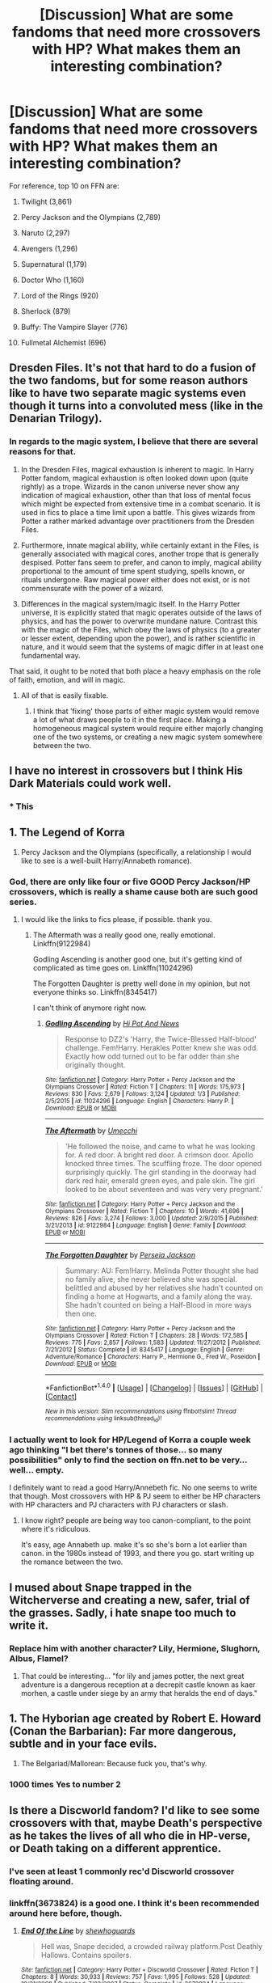 #+TITLE: [Discussion] What are some fandoms that need more crossovers with HP? What makes them an interesting combination?

* [Discussion] What are some fandoms that need more crossovers with HP? What makes them an interesting combination?
:PROPERTIES:
:Author: blandge
:Score: 4
:DateUnix: 1493230521.0
:DateShort: 2017-Apr-26
:FlairText: Discussion
:END:
For reference, top 10 on FFN are:

1.  Twilight (3,861)

2.  Percy Jackson and the Olympians (2,789)

3.  Naruto (2,297)

4.  Avengers (1,296)

5.  Supernatural (1,179)

6.  Doctor Who (1,160)

7.  Lord of the Rings (920)

8.  Sherlock (879)

9.  Buffy: The Vampire Slayer (776)

10. Fullmetal Alchemist (696)


** Dresden Files. It's not that hard to do a fusion of the two fandoms, but for some reason authors like to have two separate magic systems even though it turns into a convoluted mess (like in the Denarian Trilogy).
:PROPERTIES:
:Author: Lord_Anarchy
:Score: 16
:DateUnix: 1493231431.0
:DateShort: 2017-Apr-26
:END:

*** In regards to the magic system, I believe that there are several reasons for that.

1. In the Dresden Files, magical exhaustion is inherent to magic. In Harry Potter fandom, magical exhaustion is often looked down upon (quite rightly) as a trope. Wizards in the canon universe never show any indication of magical exhaustion, other than that loss of mental focus which might be expected from extensive time in a combat scenario. It is used in fics to place a time limit upon a battle. This gives wizards from Potter a rather marked advantage over practitioners from the Dresden Files.

2. Furthermore, innate magical ability, while certainly extant in the Files, is generally associated with magical cores, another trope that is generally despised. Potter fans seem to prefer, and canon to imply, magical ability proportional to the amount of time spent studying, spells known, or rituals undergone. Raw magical power either does not exist, or is not commensurate with the power of a wizard.

3. Differences in the magical system/magic itself. In the Harry Potter universe, it is explicitly stated that magic operates outside of the laws of physics, and has the power to overwrite mundane nature. Contrast this with the magic of the Files, which obey the laws of physics (to a greater or lesser extent, depending upon the power), and is rather scientific in nature, and it would seem that the systems of magic differ in at least one fundamental way.

That said, it ought to be noted that both place a heavy emphasis on the role of faith, emotion, and will in magic.
:PROPERTIES:
:Author: Namshiel-of-Thorns
:Score: 7
:DateUnix: 1493257607.0
:DateShort: 2017-Apr-27
:END:

**** All of that is easily fixable.
:PROPERTIES:
:Author: Lord_Anarchy
:Score: 1
:DateUnix: 1493294074.0
:DateShort: 2017-Apr-27
:END:

***** I think that 'fixing' those parts of either magic system would remove a lot of what draws people to it in the first place. Making a homogeneous magical system would require either majorly changing one of the two systems, or creating a new magic system somewhere between the two.
:PROPERTIES:
:Author: waylandertheslayer
:Score: 5
:DateUnix: 1493302629.0
:DateShort: 2017-Apr-27
:END:


** I have no interest in crossovers but I think His Dark Materials could work well.
:PROPERTIES:
:Author: FloreatCastellum
:Score: 10
:DateUnix: 1493234685.0
:DateShort: 2017-Apr-26
:END:

*** * This
  :PROPERTIES:
  :CUSTOM_ID: this
  :END:
:PROPERTIES:
:Author: K0ULIK0V
:Score: 2
:DateUnix: 1493275966.0
:DateShort: 2017-Apr-27
:END:


** 1. The Legend of Korra

2. Percy Jackson and the Olympians (specifically, a relationship I would like to see is a well-built Harry/Annabeth romance).
:PROPERTIES:
:Author: TheHellblazer
:Score: 8
:DateUnix: 1493231663.0
:DateShort: 2017-Apr-26
:END:

*** God, there are only like four or five GOOD Percy Jackson/HP crossovers, which is really a shame cause both are such good series.
:PROPERTIES:
:Author: Johnsmitish
:Score: 3
:DateUnix: 1493268656.0
:DateShort: 2017-Apr-27
:END:

**** I would like the links to fics please, if possible. thank you.
:PROPERTIES:
:Author: TheHellblazer
:Score: 1
:DateUnix: 1493276315.0
:DateShort: 2017-Apr-27
:END:

***** The Aftermath was a really good one, really emotional. Linkffn(9122984)

Godling Ascending is another good one, but it's getting kind of complicated as time goes on. Linkffn(11024296)

The Forgotten Daughter is pretty well done in my opinion, but not everyone thinks so. Linkffn(8345417)

I can't think of anymore right now.
:PROPERTIES:
:Author: Johnsmitish
:Score: 2
:DateUnix: 1493276975.0
:DateShort: 2017-Apr-27
:END:

****** [[http://www.fanfiction.net/s/11024296/1/][*/Godling Ascending/*]] by [[https://www.fanfiction.net/u/3195987/Hi-Pot-And-News][/Hi Pot And News/]]

#+begin_quote
  Response to DZ2's 'Harry, the Twice-Blessed Half-blood' challenge. Fem!Harry. Herakles Potter knew she was odd. Exactly how odd turned out to be far odder than she originally thought.
#+end_quote

^{/Site/: [[http://www.fanfiction.net/][fanfiction.net]] *|* /Category/: Harry Potter + Percy Jackson and the Olympians Crossover *|* /Rated/: Fiction T *|* /Chapters/: 11 *|* /Words/: 175,973 *|* /Reviews/: 830 *|* /Favs/: 2,679 *|* /Follows/: 3,124 *|* /Updated/: 1/3 *|* /Published/: 2/5/2015 *|* /id/: 11024296 *|* /Language/: English *|* /Characters/: Harry P. *|* /Download/: [[http://www.ff2ebook.com/old/ffn-bot/index.php?id=11024296&source=ff&filetype=epub][EPUB]] or [[http://www.ff2ebook.com/old/ffn-bot/index.php?id=11024296&source=ff&filetype=mobi][MOBI]]}

--------------

[[http://www.fanfiction.net/s/9122984/1/][*/The Aftermath/*]] by [[https://www.fanfiction.net/u/4274549/Umecchi][/Umecchi/]]

#+begin_quote
  'He followed the noise, and came to what he was looking for. A red door. A bright red door. A crimson door. Apollo knocked three times. The scuffling froze. The door opened surprisingly quickly. The girl standing in the doorway had dark red hair, emerald green eyes, and pale skin. The girl looked to be about seventeen and was very very pregnant.'
#+end_quote

^{/Site/: [[http://www.fanfiction.net/][fanfiction.net]] *|* /Category/: Harry Potter + Percy Jackson and the Olympians Crossover *|* /Rated/: Fiction T *|* /Chapters/: 10 *|* /Words/: 41,696 *|* /Reviews/: 826 *|* /Favs/: 3,274 *|* /Follows/: 3,000 *|* /Updated/: 2/9/2015 *|* /Published/: 3/21/2013 *|* /id/: 9122984 *|* /Language/: English *|* /Genre/: Family *|* /Download/: [[http://www.ff2ebook.com/old/ffn-bot/index.php?id=9122984&source=ff&filetype=epub][EPUB]] or [[http://www.ff2ebook.com/old/ffn-bot/index.php?id=9122984&source=ff&filetype=mobi][MOBI]]}

--------------

[[http://www.fanfiction.net/s/8345417/1/][*/The Forgotten Daughter/*]] by [[https://www.fanfiction.net/u/3243292/Perseia-Jackson][/Perseia Jackson/]]

#+begin_quote
  Summary: AU: Fem!Harry. Melinda Potter thought she had no family alive, she never believed she was special. belittled and abused by her relatives she hadn't counted on finding a home at Hogwarts, and a family along the way. She hadn't counted on being a Half-Blood in more ways then one.
#+end_quote

^{/Site/: [[http://www.fanfiction.net/][fanfiction.net]] *|* /Category/: Harry Potter + Percy Jackson and the Olympians Crossover *|* /Rated/: Fiction T *|* /Chapters/: 28 *|* /Words/: 172,585 *|* /Reviews/: 775 *|* /Favs/: 2,857 *|* /Follows/: 1,583 *|* /Updated/: 11/27/2012 *|* /Published/: 7/21/2012 *|* /Status/: Complete *|* /id/: 8345417 *|* /Language/: English *|* /Genre/: Adventure/Romance *|* /Characters/: Harry P., Hermione G., Fred W., Poseidon *|* /Download/: [[http://www.ff2ebook.com/old/ffn-bot/index.php?id=8345417&source=ff&filetype=epub][EPUB]] or [[http://www.ff2ebook.com/old/ffn-bot/index.php?id=8345417&source=ff&filetype=mobi][MOBI]]}

--------------

*FanfictionBot*^{1.4.0} *|* [[[https://github.com/tusing/reddit-ffn-bot/wiki/Usage][Usage]]] | [[[https://github.com/tusing/reddit-ffn-bot/wiki/Changelog][Changelog]]] | [[[https://github.com/tusing/reddit-ffn-bot/issues/][Issues]]] | [[[https://github.com/tusing/reddit-ffn-bot/][GitHub]]] | [[[https://www.reddit.com/message/compose?to=tusing][Contact]]]

^{/New in this version: Slim recommendations using/ ffnbot!slim! /Thread recommendations using/ linksub(thread_id)!}
:PROPERTIES:
:Author: FanfictionBot
:Score: 2
:DateUnix: 1493276998.0
:DateShort: 2017-Apr-27
:END:


*** I actually went to look for HP/Legend of Korra a couple week ago thinking "I bet there's tonnes of those... so many possibilities" only to find the section on ffn.net to be very... well... empty.

I definitely want to read a good Harry/Annebeth fic. No one seems to write that though. Most crossovers with HP & PJ seem to either be HP characters with HP characters and PJ characters with PJ characters or slash.
:PROPERTIES:
:Author: Emerald-Guardian
:Score: 2
:DateUnix: 1493239092.0
:DateShort: 2017-Apr-27
:END:

**** I know right? people are being way too canon-compliant, to the point where it's ridiculous.

It's easy, age Annabeth up. make it's so she's born a lot earlier than canon. in the 1980s instead of 1993, and there you go. start writing up the romance between the two.
:PROPERTIES:
:Author: TheHellblazer
:Score: 2
:DateUnix: 1507312152.0
:DateShort: 2017-Oct-06
:END:


** I mused about Snape trapped in the Witcherverse and creating a new, safer, trial of the grasses. Sadly, i hate snape too much to write it.
:PROPERTIES:
:Author: viol8er
:Score: 7
:DateUnix: 1493230961.0
:DateShort: 2017-Apr-26
:END:

*** Replace him with another character? Lily, Hermione, Slughorn, Albus, Flamel?
:PROPERTIES:
:Author: Starfox5
:Score: 1
:DateUnix: 1493283562.0
:DateShort: 2017-Apr-27
:END:

**** That could be interesting... "for lily and james potter, the next great adventure is a dangerous reception at a decrepit castle known as kaer morhen, a castle under siege by an army that heralds the end of days."
:PROPERTIES:
:Author: viol8er
:Score: 1
:DateUnix: 1493283759.0
:DateShort: 2017-Apr-27
:END:


** 1. The Hyborian age created by Robert E. Howard (Conan the Barbarian): Far more dangerous, subtle and in your face evils.

2. The Belgariad/Mallorean: Because fuck you, that's why.
:PROPERTIES:
:Author: yarglethatblargle
:Score: 7
:DateUnix: 1493231483.0
:DateShort: 2017-Apr-26
:END:

*** 1000 times Yes to number 2
:PROPERTIES:
:Author: torak9344
:Score: 5
:DateUnix: 1493263579.0
:DateShort: 2017-Apr-27
:END:


** Is there a Discworld fandom? I'd like to see some crossovers with that, maybe Death's perspective as he takes the lives of all who die in HP-verse, or Death taking on a different apprentice.
:PROPERTIES:
:Author: honestplease
:Score: 6
:DateUnix: 1493231845.0
:DateShort: 2017-Apr-26
:END:

*** I've seen at least 1 commonly rec'd Discworld crossover floating around.
:PROPERTIES:
:Author: blandge
:Score: 2
:DateUnix: 1493232647.0
:DateShort: 2017-Apr-26
:END:


*** linkffn(3673824) is a good one. I think it's been recommended around here before, though.
:PROPERTIES:
:Author: waylandertheslayer
:Score: 2
:DateUnix: 1493302811.0
:DateShort: 2017-Apr-27
:END:

**** [[http://www.fanfiction.net/s/3673824/1/][*/End Of the Line/*]] by [[https://www.fanfiction.net/u/910463/shewhoguards][/shewhoguards/]]

#+begin_quote
  Hell was, Snape decided, a crowded railway platform.Post Deathly Hallows. Contains spoilers.
#+end_quote

^{/Site/: [[http://www.fanfiction.net/][fanfiction.net]] *|* /Category/: Harry Potter + Discworld Crossover *|* /Rated/: Fiction T *|* /Chapters/: 8 *|* /Words/: 30,933 *|* /Reviews/: 757 *|* /Favs/: 1,995 *|* /Follows/: 528 *|* /Updated/: 10/31/2008 *|* /Published/: 7/22/2007 *|* /Status/: Complete *|* /id/: 3673824 *|* /Language/: English *|* /Genre/: Angst/Humor *|* /Characters/: Severus S. *|* /Download/: [[http://www.ff2ebook.com/old/ffn-bot/index.php?id=3673824&source=ff&filetype=epub][EPUB]] or [[http://www.ff2ebook.com/old/ffn-bot/index.php?id=3673824&source=ff&filetype=mobi][MOBI]]}

--------------

*FanfictionBot*^{1.4.0} *|* [[[https://github.com/tusing/reddit-ffn-bot/wiki/Usage][Usage]]] | [[[https://github.com/tusing/reddit-ffn-bot/wiki/Changelog][Changelog]]] | [[[https://github.com/tusing/reddit-ffn-bot/issues/][Issues]]] | [[[https://github.com/tusing/reddit-ffn-bot/][GitHub]]] | [[[https://www.reddit.com/message/compose?to=tusing][Contact]]]

^{/New in this version: Slim recommendations using/ ffnbot!slim! /Thread recommendations using/ linksub(thread_id)!}
:PROPERTIES:
:Author: FanfictionBot
:Score: 1
:DateUnix: 1493302832.0
:DateShort: 2017-Apr-27
:END:


**** Nice, thanks for the rec. If it's been recommended, I haven't seen it. Though to be fair I was never interested in crossovers all that much until very recently.
:PROPERTIES:
:Author: honestplease
:Score: 1
:DateUnix: 1493307850.0
:DateShort: 2017-Apr-27
:END:

***** It generally isn't recommended when people ask for crossovers, but is when people ask for something that gives feels. I would know, I've done the latter a few times.

If you aren't averse to possibly getting your free time completely ruined, then TV Tropes has fanfic recommendation pages and on HP's ones there are a few crossovers with Discworld. I cannot vouch for their quality as I never actually got to reading them and some people do recommend things that are really shoddy so I don't know if they are good at all, but if you don't mind the gamble it could end up paying off.
:PROPERTIES:
:Author: Kazeto
:Score: 1
:DateUnix: 1493328425.0
:DateShort: 2017-Apr-28
:END:

****** I'm not averse to the tvtropes vortex, especially on a holiday weekend. I've been in a rut fanfic-wise lately, so I'm happy to give anything a go that tickles my fancy.
:PROPERTIES:
:Author: honestplease
:Score: 1
:DateUnix: 1493366046.0
:DateShort: 2017-Apr-28
:END:


** The Order: 1886 would be my niche crossover choice - the whole semi-shadow-conflict between the Order and the Half-Breeds (which for people who don't know is a nondescript term for Lycans [Very similar to Werewolves], Vampires and the like) could be an interesting place to drop a wizard, not to mention the vague magical stuff in the game (for instance, the /Blackwater/, that once taken augments a human's blood, allowing them to live for hundreds of years and able to heal wounds when the blood is ingested).

Plus, the steampunk stuff in the world of The Order is totally wicked, and I feel like authors could have a lot of fun with that whole universe, particularly because so little of its lore and timeline are definite outside of the distinct timeline of the game (which is a few months at the end of 1886).
:PROPERTIES:
:Author: Judge_Knox
:Score: 6
:DateUnix: 1493238931.0
:DateShort: 2017-Apr-27
:END:


** I have always wanted to see a crossover between HP and Law and Order: UK. A big case that involves both the Muggles and the Magicals working together.

Plus one of the L&O:UK characters (James Steel) is divorced, with a wife and son who live in Scotland, plus Cho's accent in the movies is Scottish, /and/ she married a Muggle, therefore I somehow have this crossover headcanon that James was married to Cho...
:PROPERTIES:
:Author: BronzeButterfly
:Score: 3
:DateUnix: 1493239308.0
:DateShort: 2017-Apr-27
:END:


** It's a currently non-existent cross-over (unless I've overlooked something), but I'd like to see a crossover between HP and [[https://en.wikipedia.org/wiki/Night_Watch_(Lukyanenko_novel)][Night Watch]] by Sergei Lukanyenko, mostly because I like the world building and magic system in Night Watch.

Ideally, it would take place in the HPverse, but with the magic from Night Watch, where wizards and witches are Others. I think Dumbledore could be a good leader of the Light with Grindelwald being the leader of the Dark. Each of them would try to bring about their vision of a better world, so they'd oppose each other, but they still have to cooperate to some degree to keep balance and to keep the wizarding world hidden.

Edit: expanded the comment a bit
:PROPERTIES:
:Author: theevay
:Score: 3
:DateUnix: 1493240398.0
:DateShort: 2017-Apr-27
:END:


** I'd love more crossover with ASOIAF. It would be interesting to see someone from the HP universe swapped with someone in the ASOIAF Buniverse and how the two may affect their new worlds. More I think about it, the more I may enjoy a Ron/Jon swap, or perhaps Ginny/Arya.

Also would love a Walking Dead crossover, post DHs where Harry or Hermione left Britain after Voldemort's defeat and ended up around Atlanta when the outbreak hit. Somehow gets hooked up with Rick's group or even has a group of his/her own that stumbles upon Rick. It would be interesting to see magic in that element, especially a witch/wizard who refuses to kill after the war left them so traumatized.
:PROPERTIES:
:Score: 3
:DateUnix: 1493310297.0
:DateShort: 2017-Apr-27
:END:


** I think it's a damn shame that there aren't as many crossovers with The Magicians (books or TV show). I view Brakebills as a "Hogwarts University" where they can learn wandless magic as well as more indepth knowledge of what they aready knew.
:PROPERTIES:
:Author: Freshenstein
:Score: 2
:DateUnix: 1493263140.0
:DateShort: 2017-Apr-27
:END:


** Pirates of the Caribbean
:PROPERTIES:
:Author: schrodingergone
:Score: 2
:DateUnix: 1493314397.0
:DateShort: 2017-Apr-27
:END:


** Harry Potter/Highlander - Cause we need more Harry cutting heads off

Harry Potter/To Love-Ru - Magic vs Tech and Aliens all for the fate of earth? WHY DON'T WE HAVE MORE OF THAT! also hot humanoid Aliens for Harry to date! PLEASE GIVE US MORE OF THIS!

Harry Potter/Ben 10 - Why don't we have more Harry is a Anodite stories? It's literally a Magical Alien! Fuck Kryptonians, we have a MAGICAL ALIEN RACE! More Anodite!Harry, even if it's in DC Crossovers, Anodite!Harry up in that bitch!

And just more Het all around... I would like to read a Vampire Diaries/Harry Potter Story where he likes women and dates the beautiful women of that series
:PROPERTIES:
:Author: KidCoheed
:Score: 1
:DateUnix: 1493253975.0
:DateShort: 2017-Apr-27
:END:

*** Linkffn(don't disrespect the queen)
:PROPERTIES:
:Author: viol8er
:Score: 1
:DateUnix: 1493275224.0
:DateShort: 2017-Apr-27
:END:

**** [[http://www.fanfiction.net/s/7165521/1/][*/Don't Disrespect the Queen/*]] by [[https://www.fanfiction.net/u/1446455/Perspicacity][/Perspicacity/]]

#+begin_quote
  The powers of the immortals combine in the one receiving the Prize. In the film, upon defeating the Kurgan, Connor MacLeod receives the gift of telepathy. What if he were also gifted with magic? HP/Highlander first film crossover. Not slash.
#+end_quote

^{/Site/: [[http://www.fanfiction.net/][fanfiction.net]] *|* /Category/: Highlander + Harry Potter Crossover *|* /Rated/: Fiction M *|* /Words/: 16,099 *|* /Reviews/: 35 *|* /Favs/: 205 *|* /Follows/: 59 *|* /Published/: 7/10/2011 *|* /Status/: Complete *|* /id/: 7165521 *|* /Language/: English *|* /Genre/: Adventure/Humor *|* /Characters/: Connor, Harry P., Helena R. *|* /Download/: [[http://www.ff2ebook.com/old/ffn-bot/index.php?id=7165521&source=ff&filetype=epub][EPUB]] or [[http://www.ff2ebook.com/old/ffn-bot/index.php?id=7165521&source=ff&filetype=mobi][MOBI]]}

--------------

*FanfictionBot*^{1.4.0} *|* [[[https://github.com/tusing/reddit-ffn-bot/wiki/Usage][Usage]]] | [[[https://github.com/tusing/reddit-ffn-bot/wiki/Changelog][Changelog]]] | [[[https://github.com/tusing/reddit-ffn-bot/issues/][Issues]]] | [[[https://github.com/tusing/reddit-ffn-bot/][GitHub]]] | [[[https://www.reddit.com/message/compose?to=tusing][Contact]]]

^{/New in this version: Slim recommendations using/ ffnbot!slim! /Thread recommendations using/ linksub(thread_id)!}
:PROPERTIES:
:Author: FanfictionBot
:Score: 1
:DateUnix: 1493275254.0
:DateShort: 2017-Apr-27
:END:


** Code Geass, with a slight crossover where Harry get a Geass.
:PROPERTIES:
:Author: Quoba
:Score: 1
:DateUnix: 1493274831.0
:DateShort: 2017-Apr-27
:END:

*** Linkff(The Sealed Prince).
:PROPERTIES:
:Author: TheHellblazer
:Score: 1
:DateUnix: 1493277156.0
:DateShort: 2017-Apr-27
:END:

**** Yeah, I didn't read it because it features a Ron Bashing and Hermione praising. Like 99% of the fics, the author still want to make Hermione a friend of Harry. But thanks anyway.
:PROPERTIES:
:Author: Quoba
:Score: 1
:DateUnix: 1493282281.0
:DateShort: 2017-Apr-27
:END:


** The Alchemist series(Secrets of the Immortal Nicolas Flamel). I have always enjoyed the concepts shown in it, even if some of the magic leaned too heavily on tropes.
:PROPERTIES:
:Author: Dorgamund
:Score: 1
:DateUnix: 1493275445.0
:DateShort: 2017-Apr-27
:END:


** There are a few Sherlock/Hermione fics that I like, especially one where Sherlock has to call Hermione's team to work on crimes he can't solve (because magic is involved). Hermione is a bit OOC (to match Sherlock's intellect and quirkiness), but it was pretty good if I recall correctly. [[https://www.fanfiction.net/s/11172605/1/Sum-of-Us]]

Other than that, I liked the few Hermione/Loki fics I could find, I like Loki fanfics when I read something other than HP fanfiction and a pairing with Hermione means more magic, and a potential good match for Loki. There isn't many fics unfortunately, but I liked [[http://archiveofourown.org/works/3307241/chapters/7224062]]
:PROPERTIES:
:Author: Haelx
:Score: 1
:DateUnix: 1493302304.0
:DateShort: 2017-Apr-27
:END:


** What Harry Potter + Teen Titans Crossover like:

What Happens in Vegas

By: Silently Watches ...doesn't necessarily STAY there. When two groups travel to Sin City in an attempt to recover from recent events, no one could have predicted the consequences. Bloody Brandy's Vegas Vacation challenge, fem!Harry/Raven, femslash, NOT Tonks/Lupin Rated: Fiction M - English - Adventure/Hurt/Comfort - [Harry P., Raven] N. Tonks - Chapters: 18 - Words: 112,432 - Reviews: 1,105 - Favs: 1,558 - Follows: 1,344 - Updated: Feb 25, 2016 - Published: Jul 24, 2014 - Status: Complete - id: 10561760
:PROPERTIES:
:Author: Ivan16a
:Score: 1
:DateUnix: 1493317365.0
:DateShort: 2017-Apr-27
:END:

